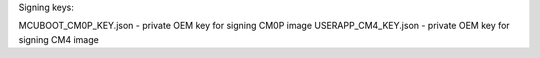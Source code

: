 Signing keys:

MCUBOOT_CM0P_KEY.json - private OEM key for signing CM0P image
USERAPP_CM4_KEY.json  - private OEM key for signing CM4 image
